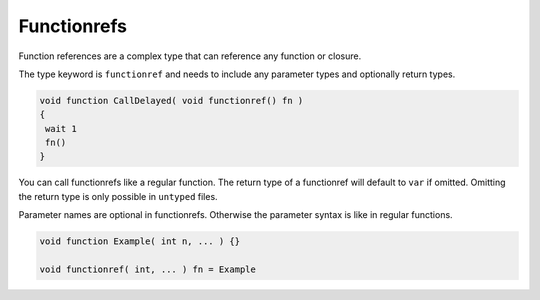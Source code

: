 Functionrefs
============

Function references are a complex type that can reference any function or closure.

The type keyword is ``functionref`` and needs to include any parameter types and optionally return types.

.. code-block::

   void function CallDelayed( void functionref() fn )
   {
    wait 1
    fn()
   }

You can call functionrefs like a regular function. The return type of a functionref will default to ``var`` if omitted. Omitting the return type is only possible in ``untyped`` files.

Parameter names are optional in functionrefs. Otherwise the parameter syntax is like in regular functions.

.. code-block::

   void function Example( int n, ... ) {}

   void functionref( int, ... ) fn = Example
